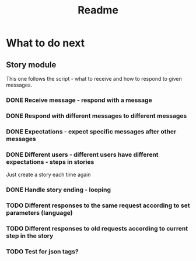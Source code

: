 #+TITLE: Readme

* What to do next
** Story module
This one follows the script - what to receive and how to respond to given messages.

*** DONE Receive message - respond with a message
*** DONE Respond with different messages to different messages
*** DONE Expectations - expect specific messages after other messages
*** DONE Different users - different users have different expectations - steps in stories
Just create a story each time again
*** DONE Handle story ending - looping
*** TODO Different responses to the same request according to set parameters (language)
*** TODO Different responses to old requests according to current step in the story
*** TODO Test for json tags?
